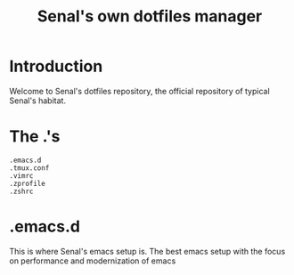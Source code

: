 #+TITLE: Senal's own dotfiles manager


* Introduction

Welcome to Senal's dotfiles repository, the official repository of typical Senal's habitat.



* The .'s

#+BEGIN_SRC shell
  .emacs.d
  .tmux.conf
  .vimrc
  .zprofile
  .zshrc
#+END_SRC




* .emacs.d
This is where Senal's emacs setup is. The best emacs setup with the focus on performance and modernization
of emacs
